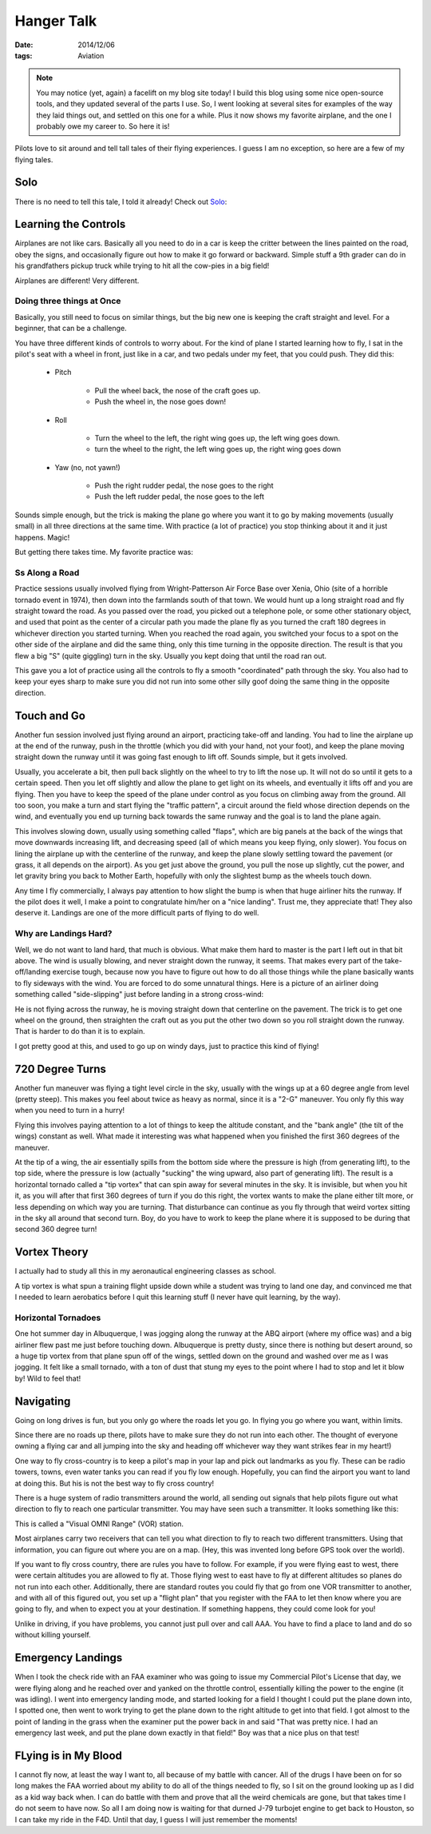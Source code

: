 Hanger Talk
###########

:date: 2014/12/06
:tags:  Aviation

..  note::

    You may notice (yet, again) a facelift on my blog site today! I build this
    blog using some nice open-source tools, and they updated several of the
    parts I use. So, I went looking at several sites for examples of the way
    they laid things out, and settled on this one for a while. Plus it now
    shows my favorite airplane, and the one I probably owe my career to. So
    here it is!

Pilots love to sit around and tell tall tales of their flying experiences. I
guess I am no exception, so here are a few of my flying tales.

Solo
****

There is no need to tell this tale, I told it already! Check out `Solo
<{filename}/2009/02/09/Solo.rst>`_:

Learning the Controls
*********************

Airplanes are not like cars. Basically all you need to do in a car is keep the
critter between the lines painted on the road, obey the signs, and occasionally
figure out how to make it go forward or backward. Simple stuff a 9th grader can
do in his grandfathers pickup truck while trying to hit all the cow-pies in a
big field!

Airplanes are different! Very different.

Doing three things at Once
==========================

Basically, you still need to focus on similar things, but the big new one is
keeping the craft straight and level. For a beginner, that can be a challenge. 

You have three different kinds of controls to worry about. For the kind of
plane I started learning how to fly, I sat in the pilot's seat with a wheel in
front, just like in a car, and two pedals under my feet, that you could push.
They did this:

    * Pitch
      
        * Pull the wheel back, the nose of the craft goes up.
          
        * Push the wheel in, the nose goes down!

    * Roll
        
        * Turn the wheel to the left, the right wing goes up, the left wing
          goes down.

        * turn the wheel to the right, the left wing goes up, the right wing
          goes down 
    
    * Yaw (no, not yawn!)

        * Push the right rudder pedal, the nose goes to the right

        * Push the left rudder pedal, the nose goes to the left

Sounds simple enough, but the trick is making the plane go where you want it to
go by making movements (usually small) in all three directions at the same
time. With practice (a lot of practice) you stop thinking about it and it just
happens. Magic!

But getting there takes time. My favorite practice was:

Ss Along a Road
===============

Practice sessions usually involved flying from Wright-Patterson Air Force Base
over Xenia, Ohio (site of a horrible tornado event in 1974), then down into the
farmlands south of that town. We would hunt up a long straight road and fly
straight toward the road. As you passed over the road, you picked out a
telephone pole, or some other stationary object, and used that point as the
center of a circular path you made the plane fly as you turned the craft 180
degrees in whichever direction you started turning. When you reached the road
again, you switched your focus to a spot on the other side of the airplane and
did the same thing, only this time turning in the opposite direction. The
result is that you flew a big "S" (quite giggling) turn in the sky. Usually you
kept doing that until the road ran out.

This gave you a lot of practice using all the controls to fly a smooth
"coordinated" path through the sky. You also had to keep your eyes sharp to
make sure you did not run into some other silly goof doing the same thing in
the opposite direction. 

Touch and Go
************

Another fun session involved just flying around an airport, practicing take-off
and landing. You had to line the airplane up at the end of the runway, push in
the throttle (which you did with your hand, not your foot), and keep the plane
moving straight down the runway until it was going fast enough to lift off.
Sounds simple, but it gets involved. 

Usually, you accelerate a bit, then pull back slightly on the wheel to try to
lift the nose up. It will not do so until it gets to a certain speed. Then you
let off slightly and allow the plane to get light on its wheels, and eventually
it lifts off and you are flying. Then you have to keep the speed of the plane
under control as you focus on climbing away from the ground. All too soon, you
make a turn and start flying the "traffic pattern", a circuit around the field
whose direction depends on the wind, and eventually you end up turning back
towards the same runway and the goal is to land the plane again.

This involves slowing down, usually using something called "flaps", which are
big panels at the back of the wings that move downwards increasing lift, and
decreasing speed (all of which means you keep flying, only slower). You focus
on lining the airplane up with the centerline of the runway, and keep the plane
slowly settling toward the pavement (or grass, it all depends on the airport).
As you get just above the ground, you pull the nose up slightly, cut the power,
and let gravity bring you back to Mother Earth, hopefully with only the
slightest bump as the wheels touch down.

Any time I fly commercially, I always pay attention to how slight the bump is
when that huge airliner hits the runway. If the pilot does it well, I make a
point to congratulate him/her on a "nice landing". Trust me, they appreciate
that! They also deserve it. Landings are one of the more difficult parts of
flying to do well.

Why are Landings Hard?
======================

Well, we do not want to land hard, that much is obvious. What make them hard to
master is the part I left out in that bit above. The wind is usually blowing,
and never straight down the runway, it seems. That makes every part of the
take-off/landing exercise tough, because now you have to figure out how to do
all those things while the plane basically wants to fly sideways with the wind.
You are forced to do some unnatural things. Here is a picture of an airliner
doing something called "side-slipping" just before landing in a strong
cross-wind:

..  image::    images/SideSlipLanding.png
    :width: 500
    :alt: Croaa Wind Landing.

He is not flying across the runway, he is moving straight down that centerline
on the pavement. The trick is to get one wheel on the ground, then straighten
the craft out as you put the other two down so you roll straight down the
runway. That is harder to do than it is to explain. 

I got pretty good at this, and used to go up on windy days, just to practice
this kind of flying!

720 Degree Turns
****************

Another fun maneuver was flying a tight level circle in the sky, usually with
the wings up at a 60 degree angle from level (pretty steep). This makes you
feel about twice as heavy as normal, since it is a "2-G" maneuver. You only fly
this way when you need to turn in a hurry!

Flying this involves paying attention to a lot of things to keep the altitude
constant, and the "bank angle" (the tilt of the wings) constant as well. What
made it interesting was what happened when you finished the first 360 degrees
of the maneuver.

At the tip of a wing, the air essentially spills from the bottom side where the
pressure is high (from generating lift), to the top side, where the pressure is
low (actually "sucking" the wing upward, also part of generating lift). The
result is a horizontal tornado called a "tip vortex" that can spin away for
several minutes in the sky. It is invisible, but when you hit it, as you will
after that first 360 degrees of turn if you do this right, the vortex wants to
make the plane either tilt more, or less depending on which way you are
turning. That disturbance can continue as you fly through that weird vortex
sitting in the sky all around that second turn. Boy, do you have to work to
keep the plane where it is supposed to be during that second 360 degree turn!

Vortex Theory
*************

I actually had to study all this in my aeronautical engineering classes as
school.

A tip vortex is what spun a training flight upside down while a student was
trying to land one day, and convinced me that I needed to learn aerobatics
before I quit this learning stuff (I never have quit learning, by the way). 

Horizontal Tornadoes
====================

One hot summer day in Albuquerque, I was jogging along the runway at the ABQ
airport (where my office was) and a big airliner flew past me just before
touching down. Albuquerque is pretty dusty, since there is nothing but desert
around, so a huge tip vortex from that plane spun off of the wings, settled
down on the ground and washed over me as I was jogging. It felt like a small
tornado, with a ton of dust that stung my eyes to the point where I had to stop
and let it blow by! Wild to feel that!

Navigating
**********

Going on long drives is fun, but you only go where the roads let you go. In
flying you go where you want, within limits.

Since there are no roads up there, pilots have to make sure they do not run
into each other. The thought of everyone owning a flying car and all jumping
into the sky and heading off whichever way they want strikes fear in my heart!)

One way to fly cross-country is to keep a pilot's map in your lap and pick out
landmarks as you fly. These can be radio towers, towns, even water tanks you
can read if you fly low enough. Hopefully, you can find the airport you want to
land at doing this. But his is not the best way to fly cross country!

There is a huge system of radio transmitters around the world, all sending out
signals that help pilots figure out what direction to fly to reach one
particular transmitter. You may have seen such a transmitter. It looks
something like this:

..  image:: images/VOR.png
    :align: center
    :alt: VOR transmitter

This is called a "Visual OMNI Range" (VOR) station.

Most airplanes carry two receivers that can tell you what direction to fly to
reach two different transmitters. Using that information, you can figure out
where you are on a map. (Hey, this was invented long before GPS took over the
world).

If you want to fly cross country, there are rules you have to follow. For
example, if you were flying east to west, there were certain altitudes you are
allowed to fly at. Those flying west to east have to fly at different altitudes
so planes do not run into each other. Additionally, there are standard routes
you could fly that go from one VOR transmitter to another, and with all of
this figured out, you set up a "flight plan" that you register with
the FAA to let then know where you are going to fly, and when to expect you at
your destination. If something happens, they could come look for you!

Unlike in driving, if you have problems, you cannot just pull over and call
AAA. You have to find a place to land and do so without killing yourself.

Emergency Landings
******************

When I took the check ride with an FAA examiner who was going to issue my
Commercial Pilot's License that day, we were flying along and he reached over
and yanked on the throttle control, essentially killing the power to the engine
(it was idling). I went into emergency landing mode, and started looking for a
field I thought I could put the plane down into, I spotted one, then went to
work trying to get the plane down to the right altitude to get into that field.
I got almost to the point of landing in the grass when the examiner put the
power back in and said "That was pretty nice. I had an emergency last week, and
put the plane down exactly in that field!" Boy was that a nice plus on that
test!

FLying is in My Blood
*********************

I cannot fly now, at least the way I want to, all because of my battle with
cancer. All of the drugs I have been on for so long makes the FAA worried about
my ability to do all of the things needed to fly, so I sit on the ground
looking up as I did as a kid way back when. I can do battle with them and prove
that all the weird chemicals are gone, but that takes time I do not seem to
have now. So all I am doing now is waiting for that durned J-79 turbojet engine
to get back to Houston, so I can take my ride in the F4D. Until that day, I
guess I will just remember the moments!

